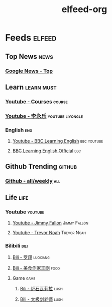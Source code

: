 #+TITLE: elfeed-org

* Feeds :elfeed:
** Top News :news:
*** [[https://news.google.com/news/rss/?gl=US&ned=us&hl=en][Google News - Top]]
** Learn :learn:must:
*** [[https://www.youtube.com/feeds/videos.xml?channel_id=UCX6b17PVsYBQ0ip5gyeme-Q][Youtube - Courses]] :course:
*** [[https://www.youtube.com/feeds/videos.xml?channel_id=UCSs4A6HYKmHA2MG_0z-F0xw][Youtube - 李永乐]] :youtube:liyongle:
*** English :eng:
**** [[https://www.youtube.com/feeds/videos.xml?user=bbclearningenglish][Youtube - BBC Learning English]] :bbc:youtube:
**** [[https://feeds.bbci.co.uk/learningenglish/english/course/newsreview/unit-1/rss][BBC Learning English Official]] :bbc:
** Github Trending :github:
*** [[https://mshibanami.github.io/GitHubTrendingRSS/weekly/all.xml][Github - all/weekly]] :all:
** Life :life:
*** Youtube :youtube:
**** [[https://www.youtube.com/feeds/videos.xml?user=latenight][Youtube - Jimmy Fallon]] :Jimmy:Fallon:
**** [[https://www.youtube.com/feeds/videos.xml?channel_id=UCwWhs_6x42TyRM4Wstoq8HA][Youtube - Trevor Noah]] :Trevor:Noah:
*** Bilibili :bili:
**** [[https://rsshub.app/bilibili/user/video/517327498][Bili - 罗翔]] :luoxiang:
**** [[https://rsshub.app/bilibili/user/video/290526283][Bili - 美食作家王刚]] :food:
**** Game :game:
***** [[https://rsshub.app/bilibili/user/video/108635990][Bili - 炉石瓦莉拉]] :lushi:
***** [[https://rsshub.app/bilibili/user/video/891318][Bili - 太极剑老师]] :lushi:
